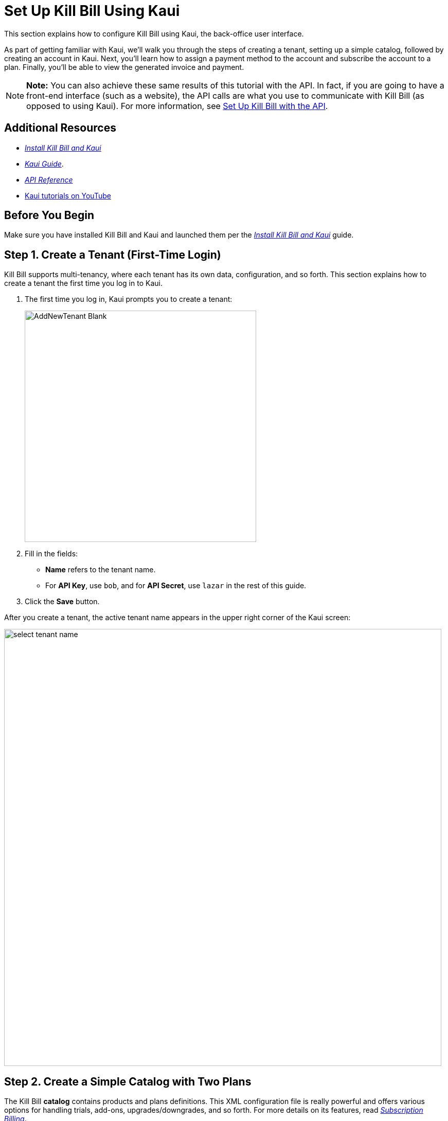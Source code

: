= Set Up Kill Bill Using Kaui
:imagesdir: C:\_My Documents\FlowWritingLLC\Projects\Kill Bill\Documentation\killbill-docs\userguide\assets\img\getting-started

//IMPORTANT: DELETE tutorial.adoc and remove its reference from install_kb_and_kaui.adoc. 

This section explains how to configure Kill Bill using Kaui, the back-office user interface.

As part of getting familiar with Kaui, we'll walk you through the steps of creating a tenant, setting up a simple catalog, followed by creating an account in Kaui. Next, you'll learn how to assign a payment method to the account and subscribe the account to a plan. Finally, you'll be able to view the generated invoice and payment.

[NOTE]
*Note:* You can also achieve these same results of this tutorial with the API. In fact, if you are going to have a front-end interface (such as a website), the API calls are what you use to communicate with Kill Bill (as opposed to using Kaui). For more information, see https://docs.killbill.io/latest/set-up-kb-with-the-api.html[Set Up Kill Bill with the API].

== Additional Resources

* https://docs.killbill.io/latest/install-kb-and-kaui.html[_Install Kill Bill and Kaui_]

* https://docs.killbill.io/latest/userguide_kaui.html[_Kaui Guide_]. 

* https://killbill.github.io/slate[_API Reference_]

* https://www.youtube.com/c/KillbillIoOSS[Kaui tutorials on YouTube]

== Before You Begin

Make sure you have installed Kill Bill and Kaui and launched them per the https://docs.killbill.io/latest/install-kb-and-kaui.html[_Install Kill Bill and Kaui_] guide. 

== Step 1. Create a Tenant (First-Time Login)

Kill Bill supports multi-tenancy, where each tenant has its own data, configuration, and so forth. This section explains how to create a tenant the first time you log in to Kaui.

. The first time you log in, Kaui prompts you to create a tenant: 
+
image::AddNewTenant-Blank.png[width=450,align="center"]
+
. Fill in the fields:
+
* *Name* refers to the tenant name.
* For *API Key*, use `bob`, and for *API Secret*, use `lazar` in the rest of this guide.
+
. Click the *Save* button. 

After you create a tenant, the active tenant name appears in the upper right corner of the Kaui screen:

image::select-tenant-name.png[width=850,align="center"]

== Step 2. Create a Simple Catalog with Two Plans

The Kill Bill *catalog* contains products and plans definitions. This XML configuration file is really powerful and offers various options for handling trials, add-ons, upgrades/downgrades, and so forth. For more details on its features, read http://docs.killbill.io/latest/userguide_subscription.html[_Subscription Billing_].

For this tutorial, instead of starting with the XML catalog, you'll learn how to create a simple catalog in Kaui and configure it with two plans. Note that this is _a subset_ of what is supported through XML configuration and isn't necessarily intended to serve as a catalog in production. For more details on the simple catalog, see the https://killbill.github.io/slate/#catalog-simple-plan["Simple Plan"] section in the _API Reference_.

To create the simple catalog and two plans: 

. Click the tenant name in the upper right corner: 
+
image::select-tenant-name.png[width=850,align="center"]
+
Kaui opens the Tenant Configuration page. 
+
. Scroll to the bottom:  
+
image::tenant-config-labeled.png[width=850,align="center"]
+
. Click the plus sign next to Existing Plans.
+
image::add-simple-catalog.png[width=250,align="center"]
+
Kaui opens the Catalog Configuration screen. 
+
. Fill in the fields as shown below: 
+
image::catalog-standard-free.png[width=450,align="center"]
+
. Click the *Save* button. 
+
Kaui returns to the Tenant Configuration screen. 
+
. Click the plus sign again. 
+
. On the Catalog Configuration screen, fill in the fields as shown below:
+
image::catalog-standard-monthly.png[width=450,align="center"]
+
. Click the *Save* button. 
+
Kaui returns to the Tenant Configuration screen. 
+
You will now see the two plans you have created. Note that when you created the first plan, Kaui created the simple catalog:
+
image::simple-catalog-two-plans-labeled.png[width=850,align="center"]

== Step 3. Create the First Account

In this section, we will create a customer account, which stores the data your organization deems necessary for transacting with a customer. To keep things simple, we will create an account with a minimum of information.

. At the top of any Kaui screen, click *Create New Account.*
+
Kaui opens the Add New Account screen.
+ 
. Fill in *Name* field as shown:
+
image::create-new-account.png[width=450,align="center"]
+
. Scroll down the page and click the *Save* button. 
+
Kaui displays the customer name for the new account at the top left of the screen:
+
image::account-name-labeled.png[width=450,align="center"]  

== Step 4. Add the First Payment Method

To pay any invoices, an account must have at least one payment method saved. This section explains how to add a payment method to a customer account. Again, for the sake of simplicity, we will keep it simple and create an offline payment method - checks - for the account we created in the previous section.  

. Search for and open the customer account. (If you still have the account open from the previous section, you can skip this step.) 
.. On the main Kaui page, click in the center text box and press the Enter key (or click the search icon).
+
image::ShowSearchHomepage.png[width=650,align="center"]
+
Kaui displays the accounts you have created so far for the tenant. 
+
.. Click on an account, which opens the Account page for the customer. 
. On the lower right, click the *+* sign next to *Payment Methods*. 
+ 
Kaui opens the Add New Payment Method screen:
+
. Verify the *Plugin name* field has the text `\\__EXTERNAL_PAYMENT__` and check the *Default payment method* checkbox. 
+
image::add-new-payment-method-cropped.png[width=450,align="center"]
+
. Click the *Save* button.
+ 
Kaui displays the new __EXTERNAL_PAYMENT__ in the *Payment Method* section. The filled star to its left indicates it is the _default_ payment method: 
+
image::payment-method-with-default-selected.png[width=350,align="center"] 

== Step 5. Create Your First Subscription

Now that you have created a plan (Step 2) and a customer account (Step 3), you can create a subscription to the plan for the customer. 

. Open the customer *Account* screen. 
. Click *Subscriptions* on the sub-menu. 
+ 
image::subscription-blank.png[width=850,align="center"]
+
. Next to *Subscription Bundles*, select the plus icon ( + ).
+
[NOTE]
*Note: A subscription bundle is a collection, a _bundle_, of subscriptions, containing one base subscription and zero or more add-ons.
+
. In the *Plan* field, select *standard-monthly*. 
+
image::add-new-subscription-labeled.png[width=450,align="center"]
+
. Click *Save*.
. The new subscription displays on the Subscriptions page: 
+  
image:subscription-created.png[width=850,align="center"]
+
Because there is no trial period and because billing is performed in advance by default, Kill Bill automatically generates the customer's invoice for the first month of the subscription. 
+
Click *Invoices* on the sub-menu to see it: 
+
image::invoices.png[width=850,align="center"]

-- SOMETHING I'm not clear on is if __EXTERNAL_PAYMENT__ is supposed to pay off the invoice immediately like "real" payment method? 

You should see the invoice and the payment by clicking on the Invoices and Payments tabs.

Kill Bill will now automatically charge the user on a monthly basis. You can estimate the amount which will be billed at a future date by triggering a dry-run invoice. On the main account page, in the Billing Info section, click the *Trigger invoice generation* wand (specify a date at least a month in the future).

== Step 6. View the Generated Invoice and Payment
